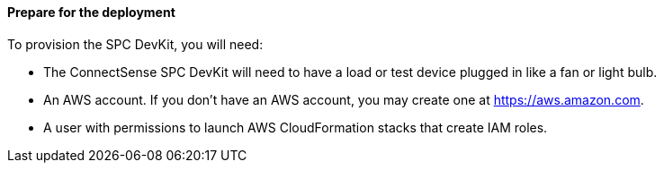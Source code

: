 ==== Prepare for the deployment

To provision the SPC DevKit, you will need:

* The ConnectSense SPC DevKit will need to have a load or test device plugged in like a fan or light bulb. 
* An AWS account. If you don’t have an AWS account, you may create one at https://aws.amazon.com[https://aws.amazon.com].
* A user with permissions to launch AWS CloudFormation stacks that create IAM roles.
